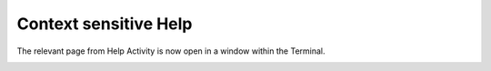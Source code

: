 ======================
Context sensitive Help
======================

The relevant page from Help Activity is now open in a window within the Terminal.

.. image :: ../images/024.png
